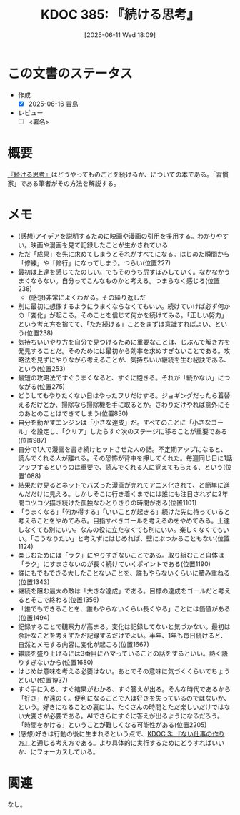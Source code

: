 :properties:
:ID: 20250611T180912
:mtime:    20250624222959
:ctime:    20250611180914
:end:
#+title:      KDOC 385: 『続ける思考』
#+date:       [2025-06-11 Wed 18:09]
#+filetags:   :draft:book:
#+identifier: 20250611T180912

# (kd/denote-kdoc-rename)
# (denote-rename-file-using-front-matter (buffer-file-name) 0)
# (save-excursion (while (re-search-backward ":draft" nil t) (replace-match "")))
# (flush-lines "^\\#\s.+?")

# ====ポリシー。
# 1ファイル1アイデア。
# 1ファイルで内容を完結させる。
# 常にほかのエントリとリンクする。
# 自分の言葉を使う。
# 参考文献を残しておく。
# 文献メモの場合は、感想と混ぜないこと。1つのアイデアに反する
# ツェッテルカステンの議論に寄与するか。それで本を書けと言われて書けるか
# 頭のなかやツェッテルカステンにある問いとどのようにかかわっているか
# エントリ間の接続を発見したら、接続エントリを追加する。カード間にあるリンクの関係を説明するカード。
# アイデアがまとまったらアウトラインエントリを作成する。リンクをまとめたエントリ。
# エントリを削除しない。古いカードのどこが悪いかを説明する新しいカードへのリンクを追加する。
# 恐れずにカードを追加する。無意味の可能性があっても追加しておくことが重要。
# 個人の感想・意思表明ではない。事実や書籍情報に基づいている

# ====永久保存メモのルール。
# 自分の言葉で書く。
# 後から読み返して理解できる。
# 他のメモと関連付ける。
# ひとつのメモにひとつのことだけを書く。
# メモの内容は1枚で完結させる。
# 論文の中に組み込み、公表できるレベルである。

# ====水準を満たす価値があるか。
# その情報がどういった文脈で使えるか。
# どの程度重要な情報か。
# そのページのどこが本当に必要な部分なのか。
# 公表できるレベルの洞察を得られるか

# ====フロー。
# 1. 「走り書きメモ」「文献メモ」を書く
# 2. 1日1回既存のメモを見て、自分自身の研究、思考、興味にどのように関係してくるかを見る
# 3. 追加すべきものだけ追加する

* この文書のステータス
:LOGBOOK:
CLOCK: [2025-06-11 Wed 21:19]--[2025-06-11 Wed 21:44] =>  0:25
:END:
- 作成
  - [X] 2025-06-16 貴島
- レビュー
  - [ ] <署名>
# (progn (kill-line -1) (insert (format "  - [X] %s 貴島" (format-time-string "%Y-%m-%d"))))

# チェックリスト ================
# 関連をつけた。
# タイトルがフォーマット通りにつけられている。
# 内容をブラウザに表示して読んだ(作成とレビューのチェックは同時にしない)。
# 文脈なく読めるのを確認した。
# おばあちゃんに説明できる。
# いらない見出しを削除した。
# タグを適切にした。
# すべてのコメントを削除した。
* 概要
# 本文(見出しも設定する)

[[https://amzn.to/3SQiCn6][『続ける思考』]]はどうやってものごとを続けるか、についての本である。「習慣家」である筆者がその方法を解説する。

* メモ

- (感想)アイデアを説明するために映画や漫画の引用を多用する。わかりやすい。映画や漫画を見て記録したことが生かされている
- ただ「成果」を先に求めてしまうとそれがすべてになる。はじめた瞬間から「修練」や「修行」になってしまう。つらい(位置227)
- 最初は上達を感じてたのしい。でもそのうち尻すぼみしていく。なかなかうまくならない。自分ってこんなものかと考える。つまらなく感じる(位置238)
  - (感想)非常によくわかる。その繰り返しだ
- 別に最初に想像するようにうまくならなくてもいい。続けていけば必ず何かの「変化」が起こる。そのことを信じて何かを続けてみる。「正しい努力」という考え方を捨てて、「ただ続ける」ことをまずは意識すればよい、という(位置238)
- 気持ちいいやり方を自分で見つけるために重要なことは、じぶんで解き方を発見することだ。そのためには最初から効率を求めすぎないことである。攻略法を見ずにやりながら考えることが、気持ちいい継続を生む秘訣である、という(位置253)
- 最短の攻略法ですぐうまくなると、すぐに飽きる。それが「続かない」につながる(位置275)
- どうしてもやりたくない日はやったフリだけする。ジョギングだったら着替えるだけとか、掃除なら掃除機を手に取るとか。さわりだけやれば意外にそのあとのことはできてしまう(位置830)
- 自分を動かすエンジンは「小さな達成」だ。すべてのことに「小さなゴール」を設定し、「クリア」したらすぐ次のステージに移ることが重要である(位置987)
- 自分で1人で漫画を書き続けヒットさせた人の話。不定期アップになると、読んでくれる人が離れる。その恐怖が背中を押してくれた。毎週同じ日に1話アップするというのは重要で、読んでくれる人に覚えてもらえる、という(位置1088)
- 結果だけ見るとネットでバズった漫画が売れてアニメ化されて、と簡単に進んだだけに見える。しかしそこに行き着くまでには誰にも注目されずに2年間コツコツ描き続けた孤独なひとりきりの時間がある(位置1101)
- 「うまくなる」「何か得する」「いいことが起きる」続けた先に待っていると考えることをやめてみる。目指すべきゴールを考えるのをやめてみる。上達しなくても別にいい。なんの役に立たなくても別にいい。楽しくなくてもいい。「こうなりたい」と考えずにはじめれば、壁にぶつかることもない(位置1124)
- 楽しむためには「ラク」にやりすぎないことである。取り組むこと自体は「ラク」にすまさないのが長く続けていくポイントである(位置1190)
- 誰にもでもできる大したことないことを、誰もやらないくらいに積み重ねる(位置1343)
- 継続を阻む最大の敵は「大きな達成」である。目標の達成をゴールだと考えるとそこで終わる(位置1356)
- 「誰でもできることを、誰もやらないくらい長くやる」ことには価値がある(位置1494)
- 記録することで観察力が高まる。変化は記録してないと気づかない。最初は余計なことを考えずただ記録するだけでよい。半年、1年も毎日続けると、自然とメモする内容に変化が起こる(位置1667)
- 雑談を盛り上げるには3番目にハマっていることの話をするといい。熱く語りすぎないから(位置1680)
- はじめは意味を考える必要はない。あとでその意味に気づくくらいでちょうどいい(位置1937)
- すぐ手に入る、すぐ結果がわかる、すぐ答えが出る。そんな時代であるから「好き」か遠のく。便利になることで人は好きを失っているのではないか、という。好きになることの裏には、たくさんの時間とただ楽しいだけではない大変さが必要である。AIでさらにすぐに答えが出るようになるだろう。「時間をかける」ということが難しくなる可能性がある(位置2205)
- (感想)好きは行動の後に生まれるという点で、[[id:20221027T235104][KDOC 3: 『ない仕事の作り方』]]と通じる考え方である。より具体的に実行するためにどうすればいいか、にフォーカスしている。

* 関連
# 関連するエントリ。なぜ関連させたか理由を書く。意味のあるつながりを意識的につくる。
# - この事実は自分のこのアイデアとどう整合するか。
# - この現象はあの理論でどう説明できるか。
# - ふたつのアイデアは互いに矛盾するか、互いを補っているか。
# - いま聞いた内容は以前に聞いたことがなかったか。
# - メモ y についてメモ x はどういう意味か。
# - 対立する
# - 修正する
# - 補足する
# - 付け加えるもの
# - アイデア同士を組み合わせて新しいものを生み出せないか
# - どんな疑問が浮かんだか
なし。
